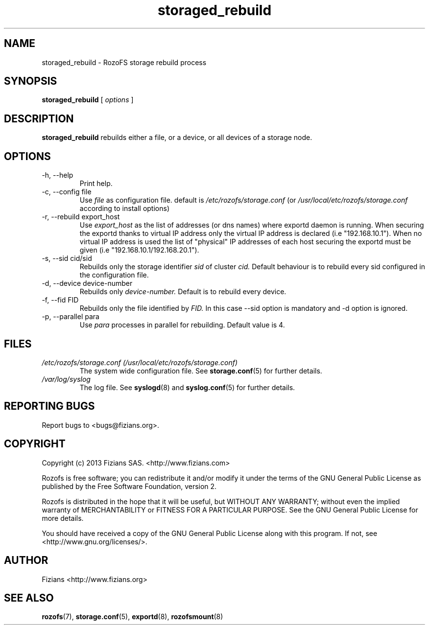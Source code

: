 .\" Process this file with
.\" groff -man -Tascii storage_rebuild.8
.\"
.TH storaged_rebuild 8 "JUNE 2014" RozoFS "User Manuals"
.SH NAME
storaged_rebuild \- RozoFS storage rebuild process
.SH SYNOPSIS
.B storaged_rebuild 
[
.I options
] 
.B
.SH DESCRIPTION
.B storaged_rebuild
rebuilds either a file, or a device, or all devices of a storage node.
.SH OPTIONS
.IP "-h, --help"
.RS
Print help.
.RE
.IP "-c, --config file"
.RS
Use 
.I file
as configuration file. default is
.I /etc/rozofs/storage.conf
(or
.I /usr/local/etc/rozofs/storage.conf
according to install options)
.RE
.IP "-r, --rebuild export_host"
.RS
Use
.I export_host
as the list of addresses (or dns names) where exportd daemon is running. When securing the exportd thanks to virtual IP address only the virtual IP address is declared (i.e "192.168.10.1"). When no virtual IP address is used the list of "physical" IP addresses of each host securing the exportd must be given (i.e "192.168.10.1/192.168.20.1"). 
.TP
.RE
.IP "-s, --sid cid/sid"
.RE
.RS
Rebuilds only the storage identifier 
.I sid
of cluster
.I cid.
Default behaviour is to rebuild every sid configured in the configuration file.
.RE
.IP "-d, --device device-number"
.RE
.RS
Rebuilds only 
.I device-number.
Default is to rebuild every device.
.RE
.IP "-f, --fid FID"
.RE
.RS
Rebuilds only the file identified by
.I FID.
In this case --sid option is mandatory and -d option is ignored.
.RE
.IP "-p, --parallel para"
.RE
.RS
Use 
.I para
processes in parallel for rebuilding. Default value is 4.
.RE
.SH FILES
.I /etc/rozofs/storage.conf (/usr/local/etc/rozofs/storage.conf)
.RS
The system wide configuration file. See
.BR storage.conf (5)
for further details.
.RE
.I /var/log/syslog
.RS
The log file. See
.BR syslogd (8)
and
.BR syslog.conf (5)
for further details.
.\".SH ENVIRONMENT
.\".SH DIAGNOSTICS
.SH "REPORTING BUGS"
Report bugs to <bugs@fizians.org>.
.SH COPYRIGHT
Copyright (c) 2013 Fizians SAS. <http://www.fizians.com>

Rozofs is free software; you can redistribute it and/or modify
it under the terms of the GNU General Public License as published
by the Free Software Foundation, version 2.

Rozofs is distributed in the hope that it will be useful, but
WITHOUT ANY WARRANTY; without even the implied warranty of
MERCHANTABILITY or FITNESS FOR A PARTICULAR PURPOSE.  See the GNU
General Public License for more details.

You should have received a copy of the GNU General Public License
along with this program.  If not, see <http://www.gnu.org/licenses/>.
.SH AUTHOR
Fizians <http://www.fizians.org>
.SH "SEE ALSO"
.BR rozofs (7),
.BR storage.conf (5),
.BR exportd (8),
.BR rozofsmount (8)
